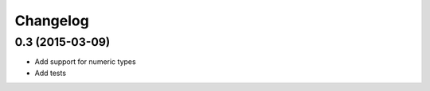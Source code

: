 Changelog
=========

0.3 (2015-03-09)
----------------

- Add support for numeric types
- Add tests
